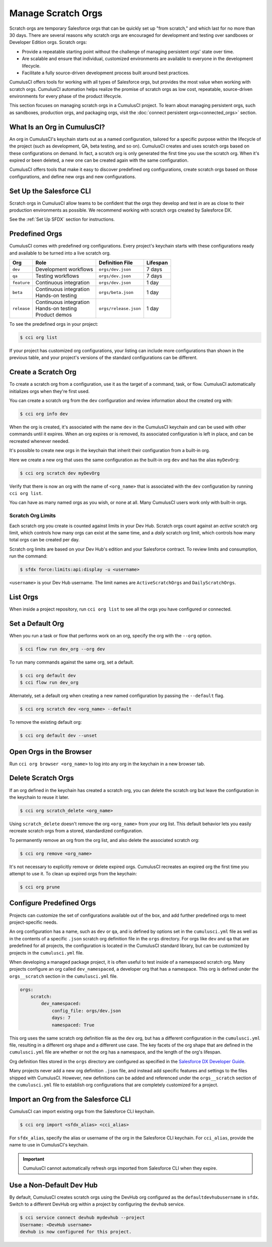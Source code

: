Manage Scratch Orgs
===================

Scratch orgs are temporary Salesforce orgs that can be quickly set up "from scratch," and which last for no more than 30 days. There are several reasons why scratch orgs are encouraged for development and testing over sandboxes or Developer Edition orgs. Scratch orgs:

* Provide a repeatable starting point without the challenge of managing persistent orgs' state over time.
* Are scalable and ensure that individual, customized environments are available to everyone in the development lifecycle.
* Facilitate a fully source-driven development process built around best practices.

CumulusCI offers tools for working with all types of Salesforce orgs, but provides the most value when working with scratch orgs. CumulusCI automation helps realize the promise of scratch orgs as low cost, repeatable, source-driven environments for every phase of the product lifecycle.

This section focuses on managing scratch orgs in a CumulusCI project. To learn about managing persistent orgs, such as sandboxes, production orgs, and packaging orgs, visit the :doc:`connect persistent orgs<connected_orgs>` section.



What Is an Org in CumulusCI?
----------------------------
An org in CumulusCI's keychain starts out as a named configuration, tailored for a specific purpose within the lifecycle of the project (such as development, QA, beta testing, and so on). CumulusCI creates and uses scratch orgs based on these configurations on demand. In fact, a scratch org is only generated the first time you use the scratch org. When it's expired or been deleted, a new one can be created again with the same configuration.

CumulusCI offers tools that make it easy to discover predefined org configurations, create scratch orgs based on those configurations, and define new orgs and new configurations.



Set Up the Salesforce CLI
-------------------------
Scratch orgs in CumulusCI allow teams to be confident that the orgs they develop and test in are as close to their production environments as possible.
We recommend working with scratch orgs created by Salesforce DX.

See the :ref:`Set Up SFDX` section for instructions.



Predefined Orgs
---------------

CumulusCI comes with predefined org configurations. Every project's keychain starts with these configurations ready and available to be turned into a live scratch org.

+-------------+--------------------------+-----------------------+----------+
|   Org       | Role                     | Definition File       | Lifespan |
+=============+==========================+=======================+==========+
| ``dev``     | Development workflows    | ``orgs/dev.json``     | 7 days   |
+-------------+--------------------------+-----------------------+----------+
| ``qa``      | Testing workflows        | ``orgs/dev.json``     | 7 days   |
+-------------+--------------------------+-----------------------+----------+
| ``feature`` | Continuous integration   | ``orgs/dev.json``     | 1 day    |
+-------------+--------------------------+-----------------------+----------+
| ``beta``    | | Continuous integration | ``orgs/beta.json``    | 1 day    |
|             | | Hands-on testing       |                       |          |
+-------------+--------------------------+-----------------------+----------+
| ``release`` | | Continuous integration | ``orgs/release.json`` | 1 day    |
|             | | Hands-on testing       |                       |          |
|             | | Product demos          |                       |          |
+-------------+--------------------------+-----------------------+----------+

To see the predefined orgs in your project:

.. code-block:: console

    $ cci org list

If your project has customized org configurations, your listing can include more configurations than shown in the previous table, and your project's versions of the standard configurations can be different.



Create a Scratch Org
--------------------

To create a scratch org from a configuration, use it as the target of a command, task, or flow. CumulusCI automatically initializes orgs when they're first used.

You can create a scratch org from the ``dev`` configuration and review information about the created org with:

.. code-block:: console

    $ cci org info dev

When the org is created, it's associated with the name ``dev`` in the CumulusCI keychain and can be used with other commands until it expires. When an org expires or is removed, its associated configuration is left in place, and can be recreated whenever needed.

It's possible to create new orgs in the keychain that inherit their configuration from a built-in org.

Here we create a new org that uses the same configuration as the built-in org ``dev`` and has the alias ``myDevOrg``:
    
.. code-block::

    $ cci org scratch dev myDevOrg


Verify that there is now an org with the name of ``<org_name>`` that
is associated with the ``dev`` configuration by running ``cci org list``.     

You can have as many named orgs as you wish, or none at all.
Many CumulusCI users work only with built-in orgs.


Scratch Org Limits
^^^^^^^^^^^^^^^^^^

Each scratch org you create is counted against limits in your Dev Hub. Scratch orgs count against an *active* scratch org limit, which controls how many orgs can exist at the same time, and a *daily* scratch org limit, which controls how many total orgs can be created per day.

Scratch org limits are based on your Dev Hub's edition and your Salesforce contract. To review limits and consumption, run the command:

.. code-block:: console

    $ sfdx force:limits:api:display -u <username>

``<username>`` is your Dev Hub username. The limit names are ``ActiveScratchOrgs`` and ``DailyScratchOrgs``.



List Orgs
---------
When inside a project repository, run ``cci org list`` to see all the orgs you have configured or connected.



Set a Default Org
-----------------

When you run a task or flow that performs work on an org, specify the org with the ``--org`` option.

.. code-block:: console

    $ cci flow run dev_org --org dev

To run many commands against the same org, set a default.

.. code-block:: console

    $ cci org default dev
    $ cci flow run dev_org

Alternately, set a default org when creating a new named configuration by passing the ``--default`` flag.

.. code-block:: console

    $ cci org scratch dev <org_name> --default

To remove the existing default org:

.. code-block:: console

    $ cci org default dev --unset



Open Orgs in the Browser
------------------------
Run ``cci org browser <org_name>`` to log into any org in the keychain in a new browser tab.



Delete Scratch Orgs
-------------------

If an org defined in the keychain has created a scratch org, you can delete the scratch org but leave the configuration in the keychain to reuse it later.

.. code-block:: console

    $ cci org scratch_delete <org_name>

Using ``scratch_delete`` doesn't remove the org ``<org_name>`` from your org list.  This default behavior lets you easily recreate scratch orgs from a stored, standardized configuration.

To permanently remove an org from the org list, and also delete the associated scratch org:

.. code-block:: console

    $ cci org remove <org_name>

It's not necessary to explicitly remove or delete expired orgs. CumulusCI recreates an expired org the first time you attempt to use it.
To clean up expired orgs from the keychain:

.. code-block:: console

    $ cci org prune



Configure Predefined Orgs
-------------------------
Projects can customize the set of configurations available out of the box, and add further predefined orgs to meet project-specific needs. 

An org configuration has a name, such as ``dev`` or ``qa``, and is defined by options set in the ``cumulusci.yml`` file as well as in the contents of a specific ``.json`` scratch org definition file in the ``orgs`` directory.
For orgs like ``dev`` and ``qa`` that are predefined for all projects, the configuration is located in the CumulusCI standard library, but can be customized by projects in the ``cumulusci.yml`` file.

When developing a managed package project, it is often useful to test inside of a namespaced scratch org.
Many projects configure an org called ``dev_namespaced``, a developer org that has a namespace.
This org is defined under the  ``orgs__scratch`` section in the ``cumulusci.yml`` file.

.. code-block:: yaml

    orgs:
        scratch:
            dev_namespaced:
                config_file: orgs/dev.json
                days: 7
                namespaced: True

This org uses the same scratch org definition file as the ``dev`` org, but has a different configuration in the ``cumulusci.yml`` file, resulting in a different org shape and a different use case.
The key facets of the org shape that are defined in the ``cumulusci.yml`` file are whether or not the org has a namespace, and the length of the org's lifespan.

Org definition files stored in the ``orgs`` directory are configured as specified in the `Salesforce DX Developer Guide <https://developer.salesforce.com/docs/atlas.en-us.sfdx_dev.meta/sfdx_dev/sfdx_dev_scratch_orgs_def_file.htm>`_.

Many projects never add a new org definition ``.json`` file, and instead add specific features and settings to the files shipped with CumulusCI.
However, new definitions can be added and referenced under the ``orgs__scratch`` section of the ``cumulusci.yml`` file to establish org configurations that are completely customized for a project.



Import an Org from the Salesforce CLI
-------------------------------------

CumulusCI can import existing orgs from the Salesforce CLI keychain.

.. code-block:: console

    $ cci org import <sfdx_alias> <cci_alias>

For ``sfdx_alias``, specify the alias or username of the org in the Salesforce CLI keychain. For ``cci_alias``, provide the name to use in CumulusCI's keychain.

.. important::

    CumulusCI cannot automatically refresh orgs imported from Salesforce CLI when they expire.



Use a Non-Default Dev Hub
-------------------------

By default, CumulusCI creates scratch orgs using the DevHub org configured as the ``defaultdevhubusername`` in ``sfdx``. Switch to a different DevHub org within a project by configuring the ``devhub`` service.

.. code-block:: console

    $ cci service connect devhub mydevhub --project
    Username: <DevHub username>
    devhub is now configured for this project.
